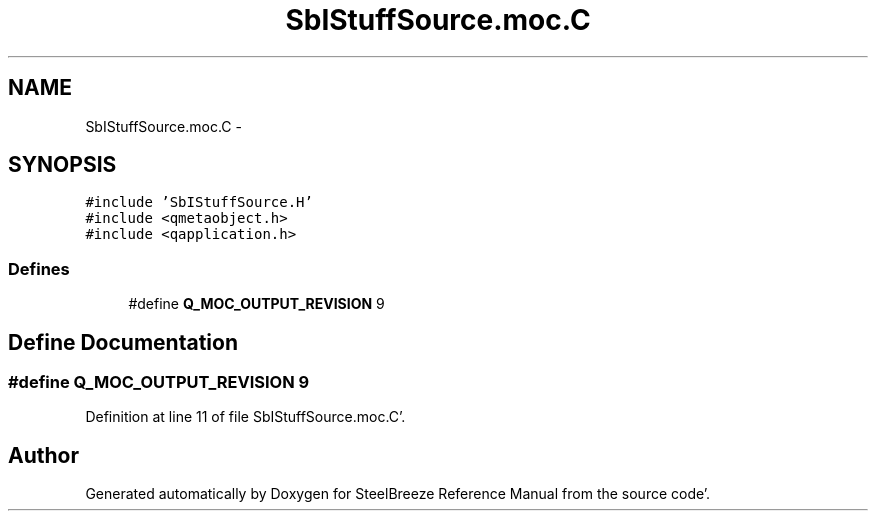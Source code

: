 .TH "SbIStuffSource.moc.C" 3 "Mon May 14 2012" "Version 2.0.2" "SteelBreeze Reference Manual" \" -*- nroff -*-
.ad l
.nh
.SH NAME
SbIStuffSource.moc.C \- 
.SH SYNOPSIS
.br
.PP
\fC#include 'SbIStuffSource\&.H'\fP
.br
\fC#include <qmetaobject\&.h>\fP
.br
\fC#include <qapplication\&.h>\fP
.br

.SS "Defines"

.in +1c
.ti -1c
.RI "#define \fBQ_MOC_OUTPUT_REVISION\fP   9"
.br
.in -1c
.SH "Define Documentation"
.PP 
.SS "#define Q_MOC_OUTPUT_REVISION   9"
.PP
Definition at line 11 of file SbIStuffSource\&.moc\&.C'\&.
.SH "Author"
.PP 
Generated automatically by Doxygen for SteelBreeze Reference Manual from the source code'\&.
